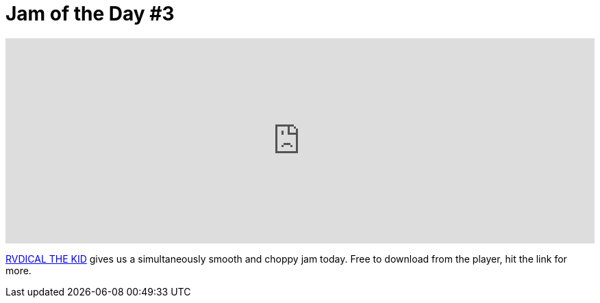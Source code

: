 = Jam of the Day #3

:hp-tags: music, jotd

++++
<iframe width="100%" height="300" scrolling="no" frameborder="no" src="https://w.soundcloud.com/player/?url=//api.soundcloud.com/tracks/196558311&amp;auto_play=false&amp;hide_related=false&amp;show_comments=true&amp;show_user=true&amp;show_reposts=false&amp;visual=true"></iframe>
++++

{empty}

https://soundcloud.com/rvdicalthekid[RVDICAL THE KID] gives us a simultaneously smooth and choppy jam today. Free to download from the player, hit the link for more.